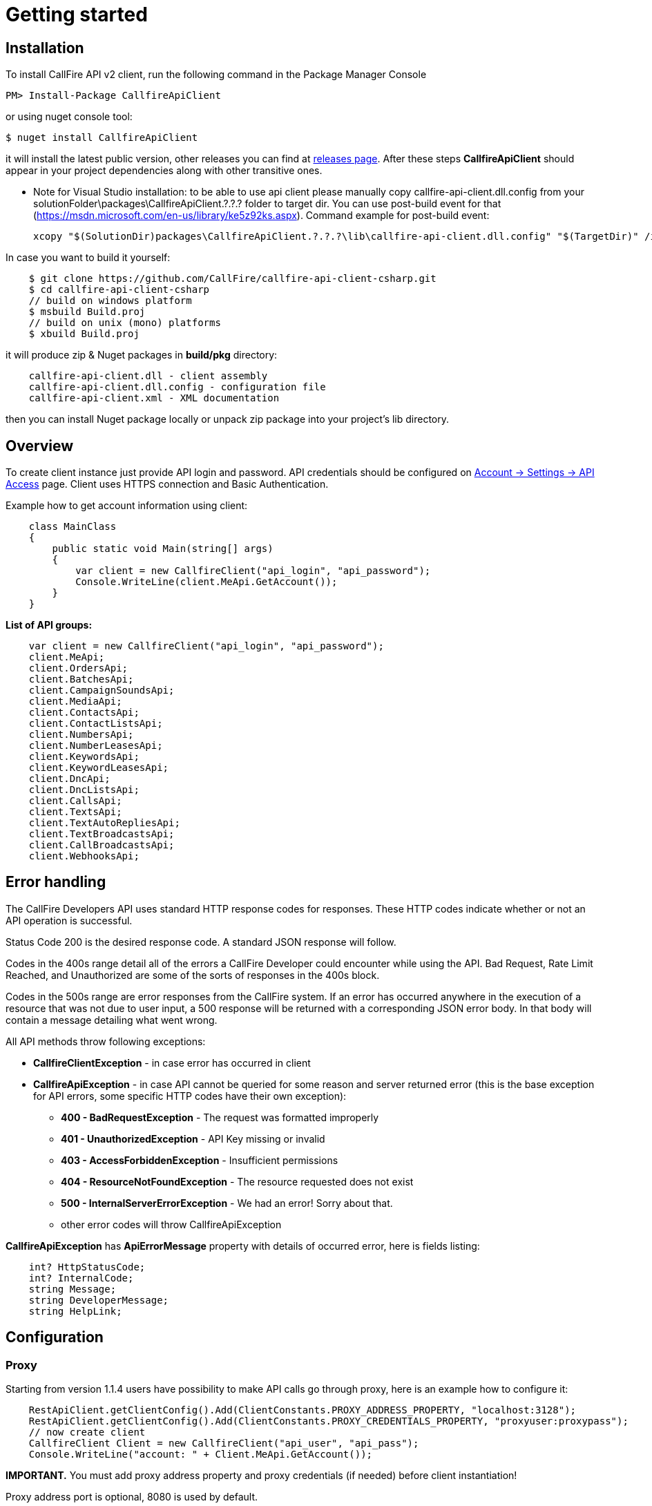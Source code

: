 = Getting started

== Installation

To install CallFire API v2 client, run the following command in the Package Manager Console
[source]
PM> Install-Package CallfireApiClient

or using nuget console tool:
[source]
$ nuget install CallfireApiClient

it will install the latest public version, other releases you can find at link:https://github.com/CallFire/callfire-api-client-csharp/releases[releases page].
After these steps *CallfireApiClient* should appear in your project dependencies along with other transitive ones.

* Note for Visual Studio installation: to be able to use api client please manually copy callfire-api-client.dll.config from your
solutionFolder\packages\CallfireApiClient.?.?.? folder to target dir.
You can use post-build event for that (https://msdn.microsoft.com/en-us/library/ke5z92ks.aspx).
Command example for post-build event:
[source]
xcopy "$(SolutionDir)packages\CallfireApiClient.?.?.?\lib\callfire-api-client.dll.config" "$(TargetDir)" /i /R /Y

In case you want to build it yourself:
[source]
    $ git clone https://github.com/CallFire/callfire-api-client-csharp.git
    $ cd callfire-api-client-csharp
    // build on windows platform
    $ msbuild Build.proj
    // build on unix (mono) platforms
    $ xbuild Build.proj

it will produce zip & Nuget packages in *build/pkg* directory:
[source]
    callfire-api-client.dll - client assembly
    callfire-api-client.dll.config - configuration file
    callfire-api-client.xml - XML documentation

then you can install Nuget package locally or unpack zip package into your project's lib directory.

== Overview
To create client instance just provide API login and password. API credentials should be configured on
link:https://www.callfire.com/ui/manage/access[Account -> Settings -> API Access] page. Client uses HTTPS connection
and Basic Authentication.

Example how to get account information using client:
[source,csharp]
    class MainClass
    {
        public static void Main(string[] args)
        {
            var client = new CallfireClient("api_login", "api_password");
            Console.WriteLine(client.MeApi.GetAccount());
        }
    }

.*List of API groups:*
[source,csharp]
    var client = new CallfireClient("api_login", "api_password");
    client.MeApi;
    client.OrdersApi;
    client.BatchesApi;
    client.CampaignSoundsApi;
    client.MediaApi;
    client.ContactsApi;
    client.ContactListsApi;
    client.NumbersApi;
    client.NumberLeasesApi;
    client.KeywordsApi;
    client.KeywordLeasesApi;
    client.DncApi;
    client.DncListsApi;
    client.CallsApi;
    client.TextsApi;
    client.TextAutoRepliesApi;
    client.TextBroadcastsApi;
    client.CallBroadcastsApi;
    client.WebhooksApi;

== Error handling
The CallFire Developers API uses standard HTTP response codes for responses. These HTTP codes indicate whether
 or not an API operation is successful.

Status Code 200 is the desired response code. A standard JSON response will follow.

Codes in the 400s range detail all of the errors a CallFire Developer could encounter while using the API. Bad
 Request, Rate Limit Reached, and Unauthorized are some of the sorts of responses in the 400s block.

Codes in the 500s range are error responses from the CallFire system. If an error has occurred anywhere in the
 execution of a resource that was not due to user input, a 500 response will be returned with a corresponding
 JSON error body. In that body will contain a message detailing what went wrong.

.All API methods throw following exceptions:
 * *CallfireClientException* - in case error has occurred in client
 * *CallfireApiException* - in case API cannot be queried for some reason and server returned error (this is the base
 exception for API errors, some specific HTTP codes have their own exception):
 ** *400 - BadRequestException* - The request was formatted improperly
 ** *401 - UnauthorizedException* - API Key missing or invalid
 ** *403 - AccessForbiddenException* - Insufficient permissions
 ** *404 - ResourceNotFoundException* - The resource requested does not exist
 ** *500 - InternalServerErrorException* - We had an error! Sorry about that.
 ** other error codes will throw CallfireApiException

*CallfireApiException* has *ApiErrorMessage* property with details of occurred error, here is fields listing:
[source,csharp]
    int? HttpStatusCode;
    int? InternalCode;
    string Message;
    string DeveloperMessage;
    string HelpLink;

== Configuration
=== Proxy

Starting from version 1.1.4 users have possibility to make API calls go through proxy, here is an example how to configure it:
[source,java]
    RestApiClient.getClientConfig().Add(ClientConstants.PROXY_ADDRESS_PROPERTY, "localhost:3128");
    RestApiClient.getClientConfig().Add(ClientConstants.PROXY_CREDENTIALS_PROPERTY, "proxyuser:proxypass");
    // now create client
    CallfireClient Client = new CallfireClient("api_user", "api_pass");
    Console.WriteLine("account: " + Client.MeApi.GetAccount());

*IMPORTANT.* You must add proxy address property and proxy credentials (if needed) before client instantiation!

Proxy address port is optional, 8080 is used by default.

== Debug & logging
In case you want to see requests/responses which client sends/receives from Callfire platform you should copy
*system.diagnostics* section from callfire-api-client.dll.config into your application's app.config file, then
it will create callfire-api-client.log file in your work directory with debug output:
[source]
2015/10/21 19:02:47:355 EEST [DEBUG] RestApiClient - GET request to https://api.callfire.com/v2/me/account with params: []
2015/10/21 19:02:48:722 EEST [DEBUG] RestApiClient - received entity
{
  "id" : 1234567890,
  "email" : "john@callfire.com",
  "name" : "test",
  "firstName" : "John",
  "lastName" : "Doe",
  "permissions" : [ "ACCOUNT_HOLDER" ]
}

Source code debugging is available with a help of nuget symbolsource directory.
Recommended configuration for Visual Studio:
http://www.symbolsource.org/Public/Home/VisualStudio


== Platform compatibility

Library was built and tested on OS X with mono 4.2.1 .NET 4 and Windows 7 x64 .NET 4 platform


== Troubleshooting
In case you have an issue, please create a ticket at link:https://github.com/CallFire/callfire-api-client-csharp/issues[Issues] page.
Issue description should contain a brief info (including versions) about platform, IDE, .NET framework where this SDK is used.

.What you should verify:
 * callfire-api-client.dll.config file is placed next to .dll assembly
 * System.Configuration is selected in project's references window
